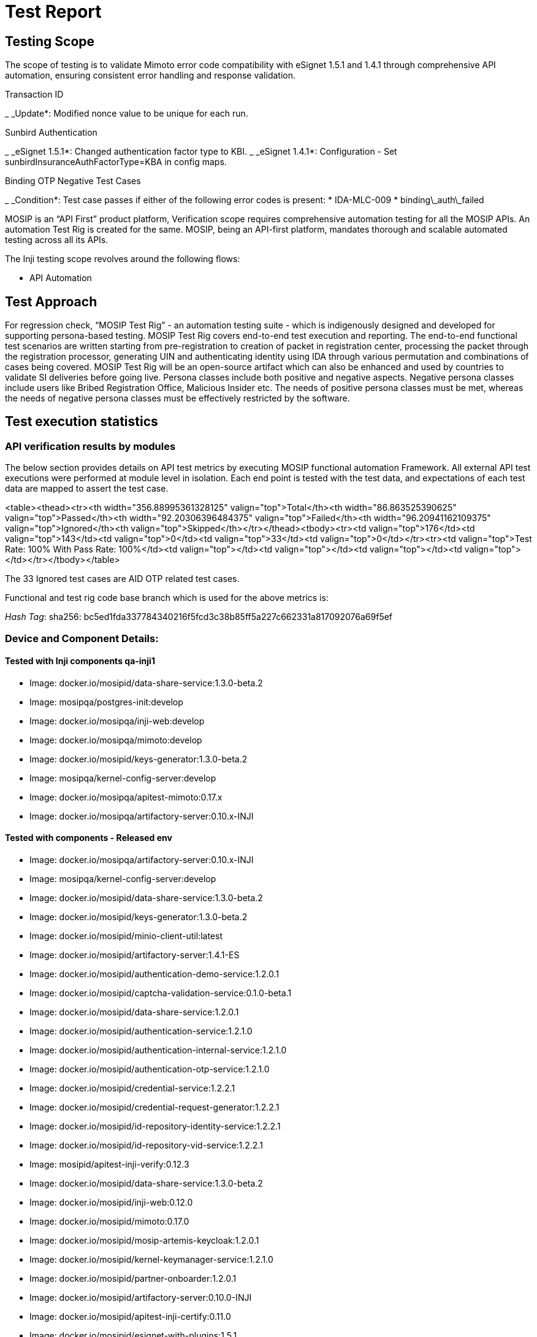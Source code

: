 = Test Report

== Testing Scope

The scope of testing is to validate Mimoto error code compatibility with eSignet 1.5.1 and 1.4.1 through comprehensive API automation, ensuring consistent error handling and response validation.

Transaction ID

_ _Update*: Modified nonce value to be unique for each run.

Sunbird Authentication

_ _eSignet 1.5.1*: Changed authentication factor type to KBI.
_ _eSignet 1.4.1*: Configuration - Set sunbirdInsuranceAuthFactorType=KBA in config maps.

Binding OTP Negative Test Cases

_ _Condition*: Test case passes if either of the following error codes is present:
  * IDA-MLC-009
  * binding\_auth\_failed

MOSIP is an “API First” product platform, Verification scope requires comprehensive automation testing for all the MOSIP APIs. An automation Test Rig is created for the same. MOSIP, being an API-first platform, mandates thorough and scalable automated testing across all its APIs.

The Inji testing scope revolves around the following flows:

* API Automation

== Test Approach

For regression check, “MOSIP Test Rig” - an automation testing suite - which is indigenously designed and developed for supporting persona-based testing. MOSIP Test Rig covers end-to-end test execution and reporting. The end-to-end functional test scenarios are written starting from pre-registration to creation of packet in registration center, processing the packet through the registration processor, generating UIN and authenticating identity using IDA through various permutation and combinations of cases being covered. MOSIP Test Rig will be an open-source artifact which can also be enhanced and used by countries to validate SI deliveries before going live. Persona classes include both positive and negative aspects. Negative persona classes include users like Bribed Registration Office, Malicious Insider etc. The needs of positive persona classes must be met, whereas the needs of negative persona classes must be effectively restricted by the software.

== Test execution statistics

=== API verification results by modules

The below section provides details on API test metrics by executing MOSIP functional automation Framework. All external API test executions were performed at module level in isolation. Each end point is tested with the test data, and expectations of each test data are mapped to assert the test case.

<table><thead><tr><th width="356.88995361328125" valign="top">Total</th><th width="86.863525390625" valign="top">Passed</th><th width="92.20306396484375" valign="top">Failed</th><th width="96.20941162109375" valign="top">Ignored</th><th valign="top">Skipped</th></tr></thead><tbody><tr><td valign="top">176</td><td valign="top">143</td><td valign="top">0</td><td valign="top">33</td><td valign="top">0</td></tr><tr><td valign="top">Test Rate: 100% With Pass Rate: 100%</td><td valign="top"></td><td valign="top"></td><td valign="top"></td><td valign="top"></td></tr></tbody></table>

&#x20;

The 33 Ignored test cases are AID OTP related test cases.

Functional and test rig code base branch which is used for the above metrics is:

_Hash Tag_: sha256: bc5ed1fda337784340216f5fcd3c38b85ff5a227c662331a817092076a69f5ef

=== Device and Component Details:

==== Tested with Inji components qa-inji1

* Image: docker.io/mosipid/data-share-service:1.3.0-beta.2
* Image: mosipqa/postgres-init:develop
* Image: docker.io/mosipqa/inji-web:develop
* Image: docker.io/mosipqa/mimoto:develop
* Image: docker.io/mosipid/keys-generator:1.3.0-beta.2
* Image: mosipqa/kernel-config-server:develop
* Image: docker.io/mosipqa/apitest-mimoto:0.17.x
* Image: docker.io/mosipqa/artifactory-server:0.10.x-INJI

==== Tested with components - Released env

* Image: docker.io/mosipqa/artifactory-server:0.10.x-INJI
* Image: mosipqa/kernel-config-server:develop&#x20;
* Image: docker.io/mosipid/data-share-service:1.3.0-beta.2
* Image: docker.io/mosipid/keys-generator:1.3.0-beta.2
* Image: docker.io/mosipid/minio-client-util:latest
* Image: docker.io/mosipid/artifactory-server:1.4.1-ES
* Image: docker.io/mosipid/authentication-demo-service:1.2.0.1
* Image: docker.io/mosipid/captcha-validation-service:0.1.0-beta.1
* Image: docker.io/mosipid/data-share-service:1.2.0.1
* Image: docker.io/mosipid/authentication-service:1.2.1.0
* Image: docker.io/mosipid/authentication-internal-service:1.2.1.0
* Image: docker.io/mosipid/authentication-otp-service:1.2.1.0
* Image: docker.io/mosipid/credential-service:1.2.2.1
* Image: docker.io/mosipid/credential-request-generator:1.2.2.1
* Image: docker.io/mosipid/id-repository-identity-service:1.2.2.1
* Image: docker.io/mosipid/id-repository-vid-service:1.2.2.1
* Image: mosipid/apitest-inji-verify:0.12.3
* Image: docker.io/mosipid/data-share-service:1.3.0-beta.2
* Image: docker.io/mosipid/inji-web:0.12.0
* Image: docker.io/mosipid/mimoto:0.17.0
* Image: docker.io/mosipid/mosip-artemis-keycloak:1.2.0.1
* Image: docker.io/mosipid/kernel-keymanager-service:1.2.1.0
* Image: docker.io/mosipid/partner-onboarder:1.2.0.1
* Image: docker.io/mosipid/artifactory-server:0.10.0-INJI
* Image: docker.io/mosipid/apitest-inji-certify:0.11.0
* Image: docker.io/mosipid/esignet-with-plugins:1.5.1
* Image: docker.io/mosipid/inji-certify-with-plugins:0.11.0
* Image: docker.io/mosipid/oidc-ui:1.5.1
* Image: docker.io/mosipid/mock-identity-system:0.10.1
* Image: mosipid/apitest-esignet:1.5.1
* Image: mosipid/apitest-inji-certify:0.11.0
* Image: docker.io/mosipid/inji-certify-with-plugins:0.11.0
* Image: docker.io/mosipid/mock-smtp:1.0.0
* Image: docker.io/mosipid/mosip-file-server:1.2.0.1
* Image: docker.io/mosipid/artifactory-server:0.10.0-INJI
* Image: docker.io/mosipid/apitest-inji-certify:0.11.0
* Image: docker.io/mosipid/esignet-with-plugins:1.5.1
* Image: docker.io/mosipid/inji-certify-with-plugins:0.11.0
* Image: docker.io/mosipid/oidc-ui:1.5.1
* Image: docker.io/mosipid/kernel-keymanager-service:1.2.1.0
* Image: docker.io/mosipid/partner-onboarder:1.2.0.1
* Image: docker.io/mosipid/artifactory-server:0.10.0-INJI
* Image: docker.io/mosipid/apitest-inji-certify:0.11.0
* Image: docker.io/mosipid/esignet-with-plugins:1.5.1
* Image: docker.io/mosipid/inji-certify-with-plugins:0.11.0
* Image: docker.io/mosipid/oidc-ui:1.5.1
* Image: docker.io/mosipid/mock-identity-system:0.10.1
* Image: docker.io/mosipid/mock-relying-party-service:0.10.1
* Image: docker.io/mosipid/mock-relying-party-ui:0.10.1
* Image: mosipid/apitest-esignet:1.5.1
* Image: docker.io/mosipid/inji-certify-with-plugins:0.11.0
* Image: docker.io/mosipid/mock-smtp:1.0.0
* Image: docker.io/mosipid/mosip-file-server:1.2.0.1
* Image: docker.io/mosipid/artifactory-server:0.10.0-INJI
* Image: docker.io/mosipid/apitest-inji-certify:0.11.0
* Image: docker.io/mosipid/mock-relying-party-service:0.10.1
* Image: docker.io/mosipid/mock-relying-party-ui:0.10.1
* Image: docker.io/mosipid/esignet-with-plugins:1.5.1
* Image: docker.io/mosipid/inji-certify-with-plugins:0.11.0
* Image: docker.io/mosipid/oidc-ui:1.5.1

=== Execution Test Summary

_ Fixed error code scenarios in Mimoto 0.17.1 API automation as part of this release, tested against _ESignet 1.5.1_ and made them compatible with _Esignet 1.4.1*.



Github link for the xls file is [_here_](https://github.com/mosip/test-management/tree/master/inji/0.17.1).

